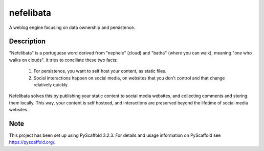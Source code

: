 ==========
nefelibata
==========

A weblog engine focusing on data ownership and persistence.

Description
===========

"Nefelibata" is a portuguese word derived from "nephele" (cloud) and "batha" (where you can walk), meaning "one who walks on clouds". It tries to conciliate these two facts:

    1. For persistence, you want to self host your content, as static files.
    2. Social interactions happen on social media, on websites that you don't control and that change relatively quickly.

Nefelibata solves this by publishing your static content to social media websites, and collecting comments and storing them locally. This way, your content is self hosteed, and interactions are preserved beyond the lifetime of social media websites.

Note
====

This project has been set up using PyScaffold 3.2.3. For details and usage
information on PyScaffold see https://pyscaffold.org/.
